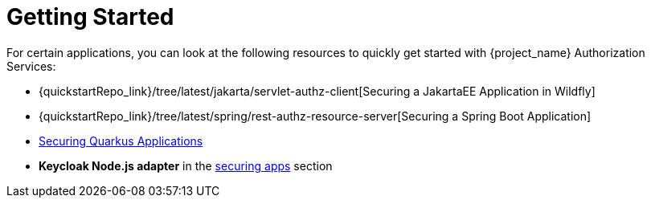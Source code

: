 [[_getting_started_overview]]
= Getting Started

For certain applications, you can look at the following resources to quickly
get started with {project_name} Authorization Services:

* {quickstartRepo_link}/tree/latest/jakarta/servlet-authz-client[Securing a JakartaEE Application in Wildfly]
* {quickstartRepo_link}/tree/latest/spring/rest-authz-resource-server[Securing a Spring Boot Application]
* link:https://quarkus.io/guides/security-keycloak-authorization[Securing Quarkus Applications]
* *Keycloak Node.js adapter* in the link:{securing_apps_link}[securing apps] section
